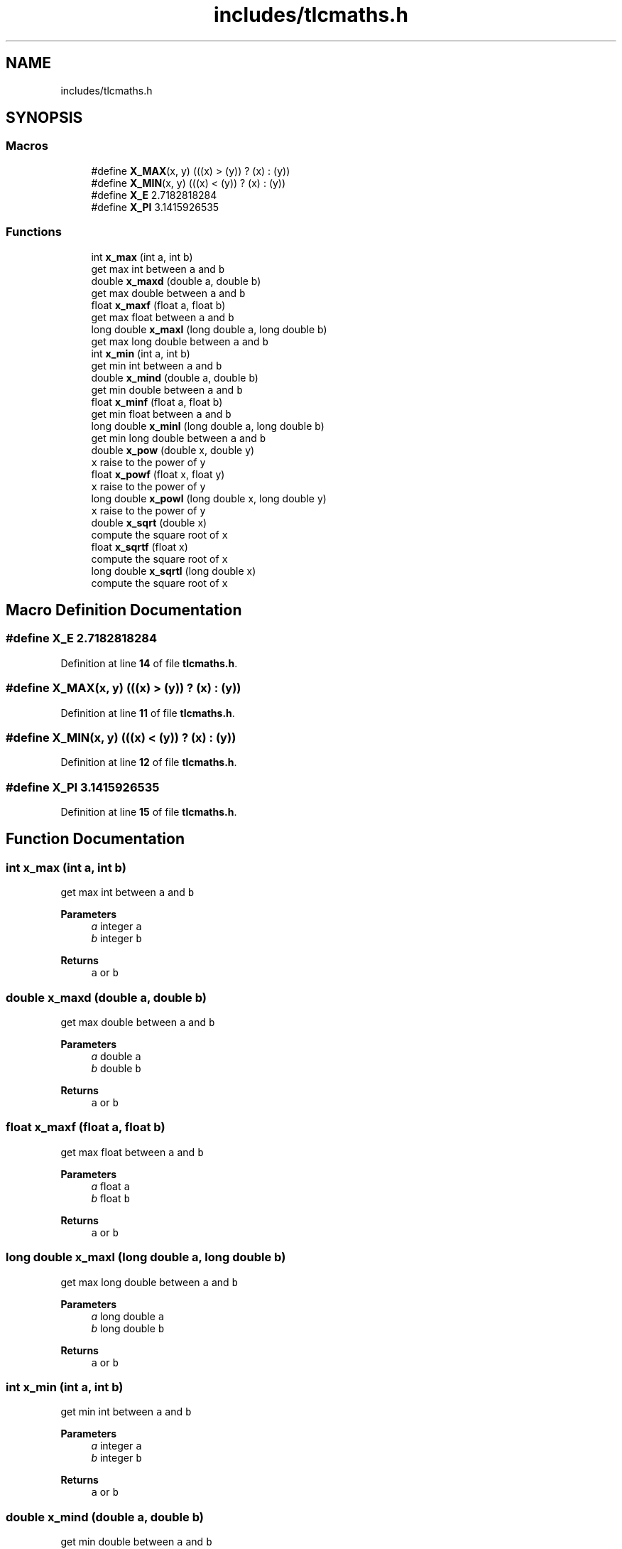 .TH "includes/tlcmaths.h" 3Version 0.0.1" "(my)TinyLibC" \" -*- nroff -*-
.ad l
.nh
.SH NAME
includes/tlcmaths.h
.SH SYNOPSIS
.br
.PP
.SS "Macros"

.in +1c
.ti -1c
.RI "#define \fBX_MAX\fP(x,  y)   (((x) > (y)) ? (x) : (y))"
.br
.ti -1c
.RI "#define \fBX_MIN\fP(x,  y)   (((x) < (y)) ? (x) : (y))"
.br
.ti -1c
.RI "#define \fBX_E\fP   2\&.7182818284"
.br
.ti -1c
.RI "#define \fBX_PI\fP   3\&.1415926535"
.br
.in -1c
.SS "Functions"

.in +1c
.ti -1c
.RI "int \fBx_max\fP (int a, int b)"
.br
.RI "get max int between \fCa\fP and \fCb\fP "
.ti -1c
.RI "double \fBx_maxd\fP (double a, double b)"
.br
.RI "get max double between \fCa\fP and \fCb\fP "
.ti -1c
.RI "float \fBx_maxf\fP (float a, float b)"
.br
.RI "get max float between \fCa\fP and \fCb\fP "
.ti -1c
.RI "long double \fBx_maxl\fP (long double a, long double b)"
.br
.RI "get max long double between \fCa\fP and \fCb\fP "
.ti -1c
.RI "int \fBx_min\fP (int a, int b)"
.br
.RI "get min int between \fCa\fP and \fCb\fP "
.ti -1c
.RI "double \fBx_mind\fP (double a, double b)"
.br
.RI "get min double between \fCa\fP and \fCb\fP "
.ti -1c
.RI "float \fBx_minf\fP (float a, float b)"
.br
.RI "get min float between \fCa\fP and \fCb\fP "
.ti -1c
.RI "long double \fBx_minl\fP (long double a, long double b)"
.br
.RI "get min long double between \fCa\fP and \fCb\fP "
.ti -1c
.RI "double \fBx_pow\fP (double x, double y)"
.br
.RI "\fCx\fP raise to the power of \fCy\fP "
.ti -1c
.RI "float \fBx_powf\fP (float x, float y)"
.br
.RI "\fCx\fP raise to the power of \fCy\fP "
.ti -1c
.RI "long double \fBx_powl\fP (long double x, long double y)"
.br
.RI "\fCx\fP raise to the power of \fCy\fP "
.ti -1c
.RI "double \fBx_sqrt\fP (double x)"
.br
.RI "compute the square root of \fCx\fP "
.ti -1c
.RI "float \fBx_sqrtf\fP (float x)"
.br
.RI "compute the square root of \fCx\fP "
.ti -1c
.RI "long double \fBx_sqrtl\fP (long double x)"
.br
.RI "compute the square root of \fCx\fP "
.in -1c
.SH "Macro Definition Documentation"
.PP 
.SS "#define X_E   2\&.7182818284"

.PP
Definition at line \fB14\fP of file \fBtlcmaths\&.h\fP\&.
.SS "#define X_MAX(x, y)   (((x) > (y)) ? (x) : (y))"

.PP
Definition at line \fB11\fP of file \fBtlcmaths\&.h\fP\&.
.SS "#define X_MIN(x, y)   (((x) < (y)) ? (x) : (y))"

.PP
Definition at line \fB12\fP of file \fBtlcmaths\&.h\fP\&.
.SS "#define X_PI   3\&.1415926535"

.PP
Definition at line \fB15\fP of file \fBtlcmaths\&.h\fP\&.
.SH "Function Documentation"
.PP 
.SS "int x_max (int a, int b)"

.PP
get max int between \fCa\fP and \fCb\fP 
.PP
\fBParameters\fP
.RS 4
\fIa\fP integer \fCa\fP 
.br
\fIb\fP integer \fCb\fP
.RE
.PP
\fBReturns\fP
.RS 4
\fCa\fP or \fCb\fP 
.RE
.PP

.SS "double x_maxd (double a, double b)"

.PP
get max double between \fCa\fP and \fCb\fP 
.PP
\fBParameters\fP
.RS 4
\fIa\fP double \fCa\fP 
.br
\fIb\fP double \fCb\fP
.RE
.PP
\fBReturns\fP
.RS 4
\fCa\fP or \fCb\fP 
.RE
.PP

.SS "float x_maxf (float a, float b)"

.PP
get max float between \fCa\fP and \fCb\fP 
.PP
\fBParameters\fP
.RS 4
\fIa\fP float \fCa\fP 
.br
\fIb\fP float \fCb\fP
.RE
.PP
\fBReturns\fP
.RS 4
\fCa\fP or \fCb\fP 
.RE
.PP

.SS "long double x_maxl (long double a, long double b)"

.PP
get max long double between \fCa\fP and \fCb\fP 
.PP
\fBParameters\fP
.RS 4
\fIa\fP long double \fCa\fP 
.br
\fIb\fP long double \fCb\fP
.RE
.PP
\fBReturns\fP
.RS 4
\fCa\fP or \fCb\fP 
.RE
.PP

.SS "int x_min (int a, int b)"

.PP
get min int between \fCa\fP and \fCb\fP 
.PP
\fBParameters\fP
.RS 4
\fIa\fP integer \fCa\fP 
.br
\fIb\fP integer \fCb\fP
.RE
.PP
\fBReturns\fP
.RS 4
\fCa\fP or \fCb\fP 
.RE
.PP

.SS "double x_mind (double a, double b)"

.PP
get min double between \fCa\fP and \fCb\fP 
.PP
\fBParameters\fP
.RS 4
\fIa\fP double \fCa\fP 
.br
\fIb\fP double \fCb\fP
.RE
.PP
\fBReturns\fP
.RS 4
\fCa\fP or \fCb\fP 
.RE
.PP

.SS "float x_minf (float a, float b)"

.PP
get min float between \fCa\fP and \fCb\fP 
.PP
\fBParameters\fP
.RS 4
\fIa\fP float \fCa\fP 
.br
\fIb\fP float \fCb\fP
.RE
.PP
\fBReturns\fP
.RS 4
\fCa\fP or \fCb\fP 
.RE
.PP

.SS "long double x_minl (long double a, long double b)"

.PP
get min long double between \fCa\fP and \fCb\fP 
.PP
\fBParameters\fP
.RS 4
\fIa\fP long double \fCa\fP 
.br
\fIb\fP long double \fCb\fP
.RE
.PP
\fBReturns\fP
.RS 4
\fCa\fP or \fCb\fP 
.RE
.PP

.SS "double x_pow (double x, double y)"

.PP
\fCx\fP raise to the power of \fCy\fP 
.PP
\fBParameters\fP
.RS 4
\fIx\fP double 
.br
\fIy\fP double
.RE
.PP
\fBReturns\fP
.RS 4
\fCx\fP raise to the power of \fCy\fP 
.RE
.PP

.SS "float x_powf (float x, float y)"

.PP
\fCx\fP raise to the power of \fCy\fP 
.PP
\fBParameters\fP
.RS 4
\fIx\fP float 
.br
\fIy\fP float
.RE
.PP
\fBReturns\fP
.RS 4
\fCx\fP raise to the power of \fCy\fP 
.RE
.PP

.SS "long double x_powl (long double x, long double y)"

.PP
\fCx\fP raise to the power of \fCy\fP 
.PP
\fBParameters\fP
.RS 4
\fIx\fP long double 
.br
\fIy\fP long double
.RE
.PP
\fBReturns\fP
.RS 4
\fCx\fP raise to the power of \fCy\fP 
.RE
.PP

.SS "double x_sqrt (double x)"

.PP
compute the square root of \fCx\fP 
.PP
\fBParameters\fP
.RS 4
\fIx\fP double
.RE
.PP
\fBReturns\fP
.RS 4
x if (x <= 1);; square root of \fCx\fP 
.RE
.PP

.SS "float x_sqrtf (float x)"

.PP
compute the square root of \fCx\fP 
.PP
\fBParameters\fP
.RS 4
\fIx\fP float
.RE
.PP
\fBReturns\fP
.RS 4
x if (x <= 1);; square root of \fCx\fP 
.RE
.PP

.SS "long double x_sqrtl (long double x)"

.PP
compute the square root of \fCx\fP 
.PP
\fBParameters\fP
.RS 4
\fIx\fP long double
.RE
.PP
\fBReturns\fP
.RS 4
x if (x <= 1);; square root of \fCx\fP 
.RE
.PP

.SH "Author"
.PP 
Generated automatically by Doxygen for (my)TinyLibC from the source code\&.
